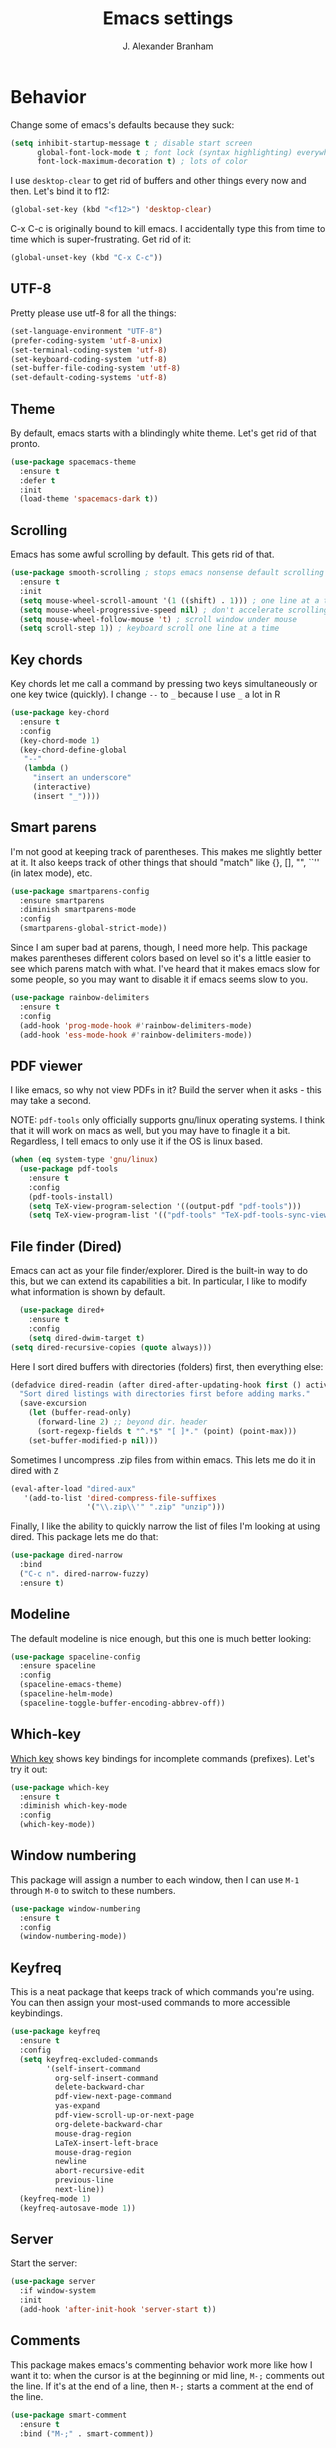 #+author: J. Alexander Branham
#+title: Emacs settings

* Behavior 
Change some of emacs's defaults because they suck:
#+BEGIN_SRC emacs-lisp
  (setq inhibit-startup-message t ; disable start screen
        global-font-lock-mode t ; font lock (syntax highlighting) everywhere
        font-lock-maximum-decoration t) ; lots of color

#+END_SRC

   I use ~desktop-clear~ to get rid of buffers and other things every
   now and then. Let's bind it to f12: 

 #+BEGIN_SRC emacs-lisp
   (global-set-key (kbd "<f12>") 'desktop-clear)
 #+END_SRC

 C-x C-c is originally bound to kill emacs. I accidentally type this
 from time to time which is super-frustrating. Get rid of it:

 #+BEGIN_SRC emacs-lisp
   (global-unset-key (kbd "C-x C-c"))
 #+END_SRC

** UTF-8
 Pretty please use utf-8 for all the things:

 #+BEGIN_SRC emacs-lisp
   (set-language-environment "UTF-8")
   (prefer-coding-system 'utf-8-unix)
   (set-terminal-coding-system 'utf-8)
   (set-keyboard-coding-system 'utf-8)
   (set-buffer-file-coding-system 'utf-8)
   (set-default-coding-systems 'utf-8)
 #+END_SRC
** Theme
   By default, emacs starts with a blindingly white theme. Let's get
   rid of that pronto. 
 #+BEGIN_SRC emacs-lisp
   (use-package spacemacs-theme
     :ensure t
     :defer t
     :init
     (load-theme 'spacemacs-dark t))
 #+END_SRC
** Scrolling
   Emacs has some awful scrolling by default. This gets rid of that. 

 #+BEGIN_SRC emacs-lisp
   (use-package smooth-scrolling ; stops emacs nonsense default scrolling
     :ensure t
     :init
     (setq mouse-wheel-scroll-amount '(1 ((shift) . 1))) ; one line at a time
     (setq mouse-wheel-progressive-speed nil) ; don't accelerate scrolling
     (setq mouse-wheel-follow-mouse 't) ; scroll window under mouse
     (setq scroll-step 1)) ; keyboard scroll one line at a time

 #+END_SRC
** Key chords
 Key chords let me call a command by pressing two keys simultaneously
 or one key twice (quickly). I change =--= to =_= because I use =_= a lot in R

 #+BEGIN_SRC emacs-lisp
   (use-package key-chord
     :ensure t
     :config
     (key-chord-mode 1)
     (key-chord-define-global
      "--"
      (lambda ()
        "insert an underscore"
        (interactive)
        (insert "_"))))
 #+END_SRC

** Smart parens
   I'm not good at keeping track of parentheses. This makes me slightly
   better at it. It also keeps track of other things that should
   "match" like {}, [], "", ``'' (in latex mode), etc. 

 #+BEGIN_SRC emacs-lisp
   (use-package smartparens-config
     :ensure smartparens
     :diminish smartparens-mode
     :config
     (smartparens-global-strict-mode))
 #+END_SRC

 Since I am super bad at parens, though, I need more help. This package
 makes parentheses different colors based on level so it's a little
 easier to see which parens match with what. I've heard that it makes
 emacs slow for some people, so you may want to disable it if emacs
 seems slow to you. 

 #+BEGIN_SRC emacs-lisp
   (use-package rainbow-delimiters
     :ensure t
     :config
     (add-hook 'prog-mode-hook #'rainbow-delimiters-mode)
     (add-hook 'ess-mode-hook #'rainbow-delimiters-mode))
 #+END_SRC
** PDF viewer
   I like emacs, so why not view PDFs in it? Build the server when it
   asks - this may take a second.

   NOTE: ~pdf-tools~ only officially supports gnu/linux operating
   systems. I think that it will work on macs as well, but you may have
   to finagle it a bit. Regardless, I tell emacs to only use it if the
   OS is linux based. 

 #+BEGIN_SRC emacs-lisp 
   (when (eq system-type 'gnu/linux)
     (use-package pdf-tools
       :ensure t
       :config
       (pdf-tools-install)
       (setq TeX-view-program-selection '((output-pdf "pdf-tools")))
       (setq TeX-view-program-list '(("pdf-tools" "TeX-pdf-tools-sync-view")))))
 #+END_SRC

** File finder (Dired)
   Emacs can act as your file finder/explorer. Dired is the built-in
   way to do this, but we can extend its capabilities a bit. In
   particular, I like to modify what information is shown by default. 

 #+BEGIN_SRC emacs-lisp
     (use-package dired+
       :ensure t
       :config
       (setq dired-dwim-target t)
   (setq dired-recursive-copies (quote always)))
 #+END_SRC

 Here I sort dired buffers with directories (folders) first, then
 everything else:

 #+BEGIN_SRC emacs-lisp
   (defadvice dired-readin (after dired-after-updating-hook first () activate)
     "Sort dired listings with directories first before adding marks."
     (save-excursion
       (let (buffer-read-only)
         (forward-line 2) ;; beyond dir. header
         (sort-regexp-fields t "^.*$" "[ ]*." (point) (point-max)))
       (set-buffer-modified-p nil)))
 #+END_SRC

 Sometimes I uncompress .zip files from within emacs. This lets me do
 it in dired with ~Z~

 #+BEGIN_SRC emacs-lisp
   (eval-after-load "dired-aux"
      '(add-to-list 'dired-compress-file-suffixes 
                    '("\\.zip\\'" ".zip" "unzip")))
 #+END_SRC

 Finally, I like the ability to quickly narrow the list of files I'm
 looking at using dired. This package lets me do that:

 #+BEGIN_SRC emacs-lisp
   (use-package dired-narrow
     :bind
     ("C-c n". dired-narrow-fuzzy)
     :ensure t)
 #+END_SRC

** Modeline
   The default modeline is nice enough, but this one is much better looking:

 #+BEGIN_SRC emacs-lisp
   (use-package spaceline-config
     :ensure spaceline
     :config
     (spaceline-emacs-theme)
     (spaceline-helm-mode)
     (spaceline-toggle-buffer-encoding-abbrev-off))
 #+END_SRC
** Which-key
   [[https://github.com/justbur/emacs-which-key][Which key]] shows key bindings for incomplete commands (prefixes).
   Let's try it out:

 #+BEGIN_SRC emacs-lisp
   (use-package which-key
     :ensure t
     :diminish which-key-mode
     :config
     (which-key-mode))
 #+END_SRC

** Window numbering
   This package will assign a number to each window, then I can use
   ~M-1~ through ~M-0~ to switch to these numbers. 

 #+BEGIN_SRC emacs-lisp
   (use-package window-numbering
     :ensure t
     :config
     (window-numbering-mode))
 #+END_SRC

** Keyfreq
This is a neat package that keeps track of which commands you're
using. You can then assign your most-used commands to more accessible
keybindings. 
#+BEGIN_SRC emacs-lisp
  (use-package keyfreq
    :ensure t
    :config
    (setq keyfreq-excluded-commands
          '(self-insert-command
            org-self-insert-command
            delete-backward-char
            pdf-view-next-page-command
            yas-expand
            pdf-view-scroll-up-or-next-page
            org-delete-backward-char
            mouse-drag-region
            LaTeX-insert-left-brace
            mouse-drag-region
            newline
            abort-recursive-edit
            previous-line
            next-line))
    (keyfreq-mode 1)
    (keyfreq-autosave-mode 1))
#+END_SRC

** Server
   Start the server:
 #+BEGIN_SRC emacs-lisp
   (use-package server
     :if window-system
     :init
     (add-hook 'after-init-hook 'server-start t))
 #+END_SRC

** Comments

 This package makes emacs's commenting behavior work more like how I
 want it to: when the cursor is at the beginning or mid line, ~M-;~
 comments out the line. If it's at the end of a line, then ~M-;~ starts
 a comment at the end of the line. 

   #+BEGIN_SRC emacs-lisp
     (use-package smart-comment
       :ensure t
       :bind ("M-;" . smart-comment))
   #+END_SRC

** Crux
   [[https://github.com/bbatsov/crux/blob/master/crux.el][Crux]] is a collection of useful extensions. Here I bind some of the
   more useful functions: 


   #+BEGIN_SRC emacs-lisp
     (use-package crux
       :ensure t
       :diminish abbrev-mode
       :bind
       ("C-a" . crux-move-beginning-of-line)
       ("C-x i" . crux-ispell-word-then-abbrev)
       ("C-c o" . crux-open-with)
       ("C-c C-r r" . crux-sudo-edit)
       :config
       (setq save-abbrevs 'silently)
       (setq-default abbrev-mode t))
   #+END_SRC

** Avy
   Avy lets me jump anywhere on the screen super quickly. Just =M-S=,
   then one letter to jump to wherever you want: 
 #+BEGIN_SRC emacs-lisp
   (use-package avy
     :ensure t
     :bind
     ("M-s" . avy-goto-word-1))
 #+END_SRC

** Help windows
 You can use =C-h f=, =C-h v= and others to read docs for functions,
 variables, etc. This makes emacs switch focus to these windows:

 #+BEGIN_SRC emacs-lisp
   (setq help-window-select t)
 #+END_SRC

** popwin
   [[https://github.com/m2ym/popwin-el][popwin]] describes itself as freeing me from the hell of annoying
   buffers. Let's see if that's true: 

 #+BEGIN_SRC emacs-lisp
   (use-package popwin
     :ensure t
     :config
     (popwin-mode 1))
 #+END_SRC

** Passwords
   I use [[https://www.passwordstore.org/][pass]] to manage all my passwords and login info. This lets me
   easily access it from within emacs:

 #+BEGIN_SRC emacs-lisp
   (when (executable-find "pass")
     (use-package pass
       :ensure t
       :config
       (setq password-store-password-length 20)))
 #+END_SRC

** Highlights
 This package provides a visual cue whenever we change a block of text
 by highlighting it for a bit:

 #+BEGIN_SRC emacs-lisp
   (use-package volatile-highlights
     :ensure t
     :diminish volatile-highlights-mode
     :config
     (volatile-highlights-mode t))
 #+END_SRC

** Try
 This package lets me try out other packages before installing them by
 installing them to tmp:


 #+BEGIN_SRC emacs-lisp
   (use-package try
     :ensure t)
 #+END_SRC

** Undo-tree
   Emacs undo system is incredibly powerful but a bit confusing. This
   package has a great visualization system that helps out, bound to
   =C-x u= by default. Originally, =C-z= minimizes emacs. That's stupid, so
   let's make it undo instead like a sane person. Note that redo is
   bound 

 #+BEGIN_SRC emacs-lisp
   (use-package undo-tree
     :ensure t
     :bind
     ("C-z" . undo-tree-undo)
     ("C-?" . undo-tree-redo)
     ("C-x u" . undo-tree-visualize)
     :config
     (global-undo-tree-mode))
 #+END_SRC

** Zooming
 Using this hydra, I can press =f3= and then =g= or =l= to zoom in/out

 #+BEGIN_SRC emacs-lisp
   (defhydra hydra-zoom (global-map "<f3>")
     "zoom"
     ("g" text-scale-increase "in")
     ("l" text-scale-decrease "out"))
 #+END_SRC

** Move buffers
   Sometimes the buffers are in the wrong places. This lets me move
   them around. 

#+BEGIN_SRC emacs-lisp
  (use-package buffer-move
    :ensure t
    :bind
    ("M-S-<up>" . buf-move-up)
    ("M-S-<down>" . buf-move-down)
    ("M-S-<left>" . buf-move-left)
    ("M-S-<right>" . buf-move-right)
    :config
    (setq buffer-move-behavior 'move))
#+END_SRC

Here's a quick [[https://github.com/abo-abo/hydra][hydra]] that I wrote to quickly move buffers from window
to window: 

#+BEGIN_SRC emacs-lisp
  (defhydra hydra-window (global-map "C-c mb")
      "window management"
      ("l" buf-move-left "left")
      ("r" buf-move-right "right")
      ("d" buf-move-down "down")
      ("u" buf-move-up "up"))
#+END_SRC

** Miscellaneous 
   Here are a bunch of things I want emacs to do (or not) but don't
   seem to fit in other sections. 
*** Replace selected text
 Emacs by default doesn't replace selected text if you start typing
 over it. Since that's the behavior of virtually all other programs,
 let's make emacs do that too:

 #+BEGIN_SRC emacs-lisp
   (delete-selection-mode)
 #+END_SRC

*** Backup files
    I want emacs to make these, but don't want to clutter up my project
    folders with tons of backup files. Solution: put them in the
    ~.emacs.d/~ directory.
 #+BEGIN_SRC emacs-lisp
   (setq backup-directory-alist
         `(("." . ,(expand-file-name
                    (concat user-emacs-directory "backups")))))
 #+END_SRC
*** Blinking cursor & highlight line
    A blinking cursor gets kinda annoying, so get rid of it:

 #+BEGIN_SRC emacs-lisp
   (blink-cursor-mode -1)
 #+END_SRC

 Also, I like the current line to be highlighted. Makes it easy to see
 where I am:

 #+BEGIN_SRC emacs-lisp
   (global-hl-line-mode t)
 #+END_SRC
*** Garbage collection
 The default value for garbage collection in emacs is quite low. Let's
 override that when we're using the minibuffer:

 #+BEGIN_SRC emacs-lisp
   (defun my-minibuffer-setup-hook ()
     (setq gc-cons-threshold most-positive-fixnum))

   (defun my-minibuffer-exit-hook ()
     (setq gc-cons-threshold 800000))

   (add-hook 'minibuffer-setup-hook #'my-minibuffer-setup-hook)
   (add-hook 'minibuffer-exit-hook #'my-minibuffer-exit-hook)

 #+END_SRC
*** Refresh buffers
    Emacs should refresh buffers automatically so if they've changed on
    disk the buffer will update. I want dired to do this, but don't ask
    me. 

 #+BEGIN_SRC emacs-lisp
   (setq global-auto-revert-non-file-buffers t)
   (setq auto-revert-verbose nil)
   (global-auto-revert-mode 1)
 #+END_SRC

*** Resize windows
    We can resize windows now! Though this doesn't work in org-mode for
    whatever reason.... 
**** TODO Why doesn't this work in org mode? 
 #+BEGIN_SRC emacs-lisp
   (global-set-key (kbd "S-C-<left>") 'shrink-window-horizontally)
   (global-set-key (kbd "S-C-<right>") 'enlarge-window-horizontally)
   (global-set-key (kbd "S-C-<down>") 'shrink-window)
   (global-set-key (kbd "S-C-<up>") 'enlarge-window)
 #+END_SRC
*** Move around quickly
 You can ~C-n~ and whatnot to go by line, but sometimes I want to move
 a bit more quickly than that. Using ~C-S-n~ will now let me: 

 #+BEGIN_SRC emacs-lisp
   (global-set-key (kbd "C-S-n")
                   (lambda ()
                     (interactive)
                     (ignore-errors (next-line 5))))

   (global-set-key (kbd "C-S-p")
                   (lambda ()
                     (interactive)
                     (ignore-errors (previous-line 5))))

   (global-set-key (kbd "C-S-f")
                   (lambda ()
                     (interactive)
                     (ignore-errors (forward-char 5))))

   (global-set-key (kbd "C-S-b")
                   (lambda ()
                     (interactive)
                     (ignore-errors (backward-char 5))))
 #+END_SRC

*** Start maximized
 #+BEGIN_SRC emacs-lisp
   (add-to-list 'default-frame-alist '(fullscreen . maximized)) 
 #+END_SRC

*** Better defaults 
    This is inspired by the [[https://github.com/technomancy/better-defaults][better defaults]] package, but I don't like
    everything in there. 

 Yes, please save my place when opening/closing files: 

 #+BEGIN_SRC emacs-lisp
   (use-package saveplace
     :config
     (setq-default save-place t))
 #+END_SRC

 I like having the menu-bar, but not if I'm in terminal. I don't really
 want the toolbar or the scroll bars, though. 
 #+BEGIN_SRC emacs-lisp
   (menu-bar-mode -1)
   (tool-bar-mode -1)
   (scroll-bar-mode -1)
 #+END_SRC

 Don't ever use tabs. Always use spaces. 
 #+BEGIN_SRC emacs-lisp
   (setq-default indent-tabs-mode nil)
 #+END_SRC

    Emacs "kills" and "yanks" instead of cutting and pasting. Using
    this, we can ~C-w~ and that will kill the active region (whatever
    you have selected). If you haven't selected anything, it'll kill
    the line it's on. 
 #+BEGIN_SRC emacs-lisp
   ;; http://emacs-fu.blogspot.co.uk/2009/11/copying-lines-without-selecting-them.html
   (defadvice kill-region (before slick-cut activate compile)
     "When called interactively with no active region, kill a single line instead."
     (interactive
      (if mark-active (list (region-beginning) (region-end))
        (list (line-beginning-position)
              (line-beginning-position 2)))))
 #+END_SRC

    This will set the frame name to the name of the file, so you can
    see what file you've got selected in the menu bar. 

 #+BEGIN_SRC emacs-lisp
   (setq frame-title-format
     '("Emacs - " (buffer-file-name "%f"
       (dired-directory dired-directory "%b"))))
 #+END_SRC

 We can also define ~C-M-<backspace>~ to kill back to the first
 non-whitespace character on a line: 

 #+BEGIN_SRC emacs-lisp
   (defun sanityinc/kill-back-to-indentation ()
     "Kill from point back to the first non-whitespace character on the line."
     (interactive)
     (let ((prev-pos (point)))
       (back-to-indentation)
       (kill-region (point) prev-pos)))

   (bind-key "C-M-<backspace>" 'sanityinc/kill-back-to-indentation)
 #+END_SRC

 Because I'm lazy, I want to just type y or n instead of spelling out
 yes/no. 

 #+BEGIN_SRC emacs-lisp
   (fset 'yes-or-no-p 'y-or-n-p)
 #+END_SRC

 We can use shift-mouse for selecting from point:

 #+BEGIN_SRC emacs-lisp
   (define-key global-map (kbd "<S-down-mouse-1>") 'mouse-save-then-kill)

 #+END_SRC

 Better search defaults:

 #+BEGIN_SRC emacs-lisp
   (global-set-key (kbd "C-s") 'isearch-forward-regexp)
   (global-set-key (kbd "C-r") 'isearch-backward-regexp)
   (global-set-key (kbd "C-M-s") 'isearch-forward)
   (global-set-key (kbd "C-M-r") 'isearch-backward)
 #+END_SRC

 A few final modifications: 

 #+BEGIN_SRC emacs-lisp
   (setq   save-interprogram-paste-before-kill t
           apropos-do-all t
           mouse-yank-at-point t
           require-final-newline t
           visible-bell t
           load-prefer-newer t
           ediff-window-setup-function 'ediff-setup-windows-plain
           save-place-file (concat user-emacs-directory "places"))
 #+END_SRC

* Auto completion
** Company mode
   Company mode provides autocompletion of text and code. 

 #+BEGIN_SRC emacs-lisp
   (use-package company 
     :ensure t
     :diminish company-mode
     :config
     (use-package company-statistics
       :ensure t
       :config
       (company-statistics-mode))
     (use-package company-auctex
       :ensure t
       :config
       (company-auctex-init))
     (use-package company-math
       :ensure t
       :config
       (add-to-list 'company-backends 'company-math-symbols-latex))
     (use-package company-quickhelp
       :ensure t
       :config
       (company-quickhelp-mode 1))
     (define-key company-active-map (kbd "<tab>")
       (lambda () (interactive) (company-complete-common-or-cycle 1)))
     (global-company-mode t)
     (use-package company-web-html
       :ensure company-web)
     (use-package company-shell
       :ensure t
       :config
       (add-to-list 'company-backends 'company-shell)))
 #+END_SRC
** Yasnippet 
   Yasnippet allows you to type an abbreviation and then expand it into
   a template. We can look at yasnippet's documentation [[https://github.com/capitaomorte/yasnippet][on github]]. 

   Yasnippet by default checks for snippets in two places: a path
   relative to yasnippet.el (these are the default snippets that come
   with the package). If I want to make my own, I can put then in
   ~.emacs.d/snippets~ and it should find them there as well. 
  
   You can use the tab key to expand a snippet once you've typed in the
   "key". It's pretty smart in that if tab fails for yasnippet, it then
   checks for whatever tab was originally bound to. 

 #+BEGIN_SRC emacs-lisp
   (use-package yasnippet
     :ensure t
     :diminish yas-minor-mode
     :config
     (add-hook 'term-mode-hook (lambda() (yas-minor-mode -1)))
     (yas-global-mode))

 #+END_SRC

* Functions
** Jekyll functions
 I use ~jekyll-publish-draft~ to move a post from _drafts/ to _posts/
 which publishes it to my blog. Inspiration from [[http://pasoev.github.io/programming/2015/10/31/jekyll-posts-emacs-capture/][here]]

 #+BEGIN_SRC emacs-lisp
   (defun today-is ()
     "Return current year-month-day."
     (format-time-string "%Y-%m-%d"))

   (defun jekyll-drafts ()
     (let ((default-directory
             (concat (projectile-project-root) "_drafts")))
     (file-expand-wildcards "*.md")))

   (defun jekyll-publish-draft (post)
     "Mark one of the posts from the Jekyll drafts directory as published.
      This actually means moving the post from the _drafts to the _posts 
      directory."
     (interactive
      (list (completing-read "Post to publish: "
                             (jekyll-drafts) nil t "")))
     (copy-file (concat (projectile-project-root) "_drafts/" post)
                (concat (projectile-project-root) "_posts/" (today-is) "-" post))
     (delete-file (concat (projectile-project-root) "_drafts/" post)))

 #+END_SRC

** Swap horizontal and vertical windows
 Sometimes I want horizontal windows to be vertical or vice versa. This
 lets me make that happen:

 #+BEGIN_SRC emacs-lisp
   (defun toggle-window-split ()
     (interactive)
     (if (= (count-windows) 2)
         (let* ((this-win-buffer (window-buffer))
                (next-win-buffer (window-buffer (next-window)))
                (this-win-edges (window-edges (selected-window)))
                (next-win-edges (window-edges (next-window)))
                (this-win-2nd (not (and (<= (car this-win-edges)
                                            (car next-win-edges))
                                        (<= (cadr this-win-edges)
                                            (cadr next-win-edges)))))
                (splitter
                 (if (= (car this-win-edges)
                        (car (window-edges (next-window))))
                     'split-window-horizontally
                   'split-window-vertically)))
           (delete-other-windows)
           (let ((first-win (selected-window)))
             (funcall splitter)
             (if this-win-2nd (other-window 1))
             (set-window-buffer (selected-window) this-win-buffer)
             (set-window-buffer (next-window) next-win-buffer)
             (select-window first-win)
             (if this-win-2nd (other-window 1))))))
 #+END_SRC
** Splitting windows
   These functions make splitting windows behave more like I want it
   to. This way, calling ~C-x 2~ or ~C-x 3~ both splits the window
   /and/ shows the last buffer. 

 #+BEGIN_SRC emacs-lisp
   (defun my/vsplit-last-buffer (prefix)
     "Split the window vertically and display the previous buffer."
     (interactive "p")
     (split-window-vertically)
     (other-window 1 nil)
     (if (= prefix 1)
       (switch-to-next-buffer)))
   (defun my/hsplit-last-buffer (prefix)
     "Split the window horizontally and display the previous buffer."
     (interactive "p")
     (split-window-horizontally)
     (other-window 1 nil)
     (if (= prefix 1) (switch-to-next-buffer)))
   (bind-key "C-x 2" 'my/vsplit-last-buffer)
   (bind-key "C-x 3" 'my/hsplit-last-buffer)
 #+END_SRC
** Google
 Google the marked region or ask:


 #+BEGIN_SRC emacs-lisp
   (defun google ()
     "Google the selected region if any, display a query prompt otherwise."
     (interactive)
     (browse-url
      (concat
       "http://www.google.com/search?ie=utf-8&oe=utf-8&q="
       (url-hexify-string (if mark-active
            (buffer-substring (region-beginning) (region-end))
            (read-string "Search Google: "))))))
 #+END_SRC

** UT's VPN
 I can connect to the VPN at UT-Austin with this function:

 #+BEGIN_SRC emacs-lisp
   (defun utexas/vpn ()
     (interactive)
     (with-temp-buffer
       (cd "/sudo::/")
       (async-shell-command "openconnect vpn.utexas.edu")))
 #+END_SRC

 Now let's bind it to f3:


 #+BEGIN_SRC emacs-lisp
   (global-set-key (kbd "<f3>") 'utexas/vpn)
 #+END_SRC

** Calc
 From [[https://www.reddit.com/r/emacs/comments/445w6s/whats_some_small_thing_in_your_dotemacs_that_you/][this reddit thread]]

 #+BEGIN_SRC emacs-lisp
   (defun calc-eval-region (arg)
     "Evaluate an expression in calc and communicate the result.

   If the region is active evaluate that, otherwise search backwards
   to the first whitespace character to find the beginning of the
   expression. By default, replace the expression with its value. If
   called with the universal prefix argument, keep the expression
   and insert the result into the buffer after it. If called with a
   negative prefix argument, just echo the result in the
   minibuffer."
     (interactive "p")
     (let (start end)
   (if (use-region-p)
       (setq start (region-beginning) end (region-end))
     (progn
       (setq end (point))
       (setq start (search-backward-regexp "\\s-\\|\n" 0 1))
       (setq start (1+ (if start start 0)))
       (goto-char end)))
   (let ((value (calc-eval (buffer-substring-no-properties start end))))
     (pcase arg
       (1 (delete-region start end))
       (4 (insert " = ")))
     (pcase arg
       ((or 1 4) (insert value))
       (-1 (message value))))))
 #+END_SRC

** Insert file name

 This function ([[http://pragmaticemacs.com/emacs/insert-file-name/][credit]]) lets me insert a file name easily. Defaults to
 relative patph, use the universal argument to get the absolute path.

 #+BEGIN_SRC emacs-lisp
   (defun my/insert-file-name (filename &optional args)
     "Insert name of file FILENAME into buffer after point.

     Prefixed with \\[universal-argument], expand the file name to
     its fully canocalized path.  See `expand-file-name'.

     Prefixed with \\[negative-argument], use relative path to file
     name from current directory, `default-directory'.  See
     `file-relative-name'.

     The default with no prefix is to insert the file name exactly as
     it appears in the minibuffer prompt."
     ;; Based on insert-file in Emacs -- ashawley 20080926
     (interactive "*fInsert file name: \nP")
     (cond ((eq '- args)
            (insert (expand-file-name filename)))
           ((not (null args))
            (insert (filename)))
           (t
            (insert (file-relative-name filename)))))
 #+END_SRC

* Helm
  Helm is a incremental completion and selection narrowing framework for
  emacs. It's super powerful and super customizable, much like the rest
  of emacs. Let's load it up! I also set up my keybindings here. 

 #+BEGIN_SRC emacs-lisp
   (use-package helm-config
     :ensure helm
     :diminish helm-mode
     :bind
     ("C-c h" . helm-command-prefix)
     ("M-x" . helm-M-x)
     ("M-y" . helm-show-kill-ring)
     ("C-x b" . helm-mini)
     ("C-x C-f" . helm-find-files)
     ("C-x f" . helm-find-files)
     ("C-M-z" . helm-resume)
     :config
     (define-key global-map [remap list-buffers] 'helm-buffers-list)
     (define-key global-map [remap dabbrev-expand] 'helm-dabbrev)
     (progn
       (helm-mode 1)
       (helm-adaptive-mode 1)
       (helm-push-mark-mode 1))
     (define-key helm-map (kbd "<tab>") 'helm-execute-persistent-action) ; rebind tab to do persistent action
     (define-key helm-map (kbd "C-i") 'helm-execute-persistent-action) ; make TAB works in terminal
     (define-key helm-map (kbd "C-z")  'helm-select-action) ; list actions using C-z
     (when (executable-find "curl")
      (setq helm-google-suggest-use-curl-p t))
     (setq helm-split-window-in-side-p           t 
           helm-move-to-line-cycle-in-source     t 
           helm-ff-search-library-in-sexp        t 
           helm-scroll-amount                    8 
           helm-ff-file-name-history-use-recentf t
           helm-M-x-fuzzy-match                  t 
           helm-autoresize-mode                  t
           helm-buffers-fuzzy-matching           t
           helm-recentf-fuzzy-match              t))
 #+END_SRC
** Projectile 
   Projectile makes using projects easier in emacs. It also plays well
   with helm, so let's set that up. 

 #+BEGIN_SRC emacs-lisp
   (use-package projectile
     :ensure t
     :diminish projectile-mode
     :config
     (def-projectile-commander-method ?F
       "Git fetch."
       (magit-status)
       (call-interactively #'magit-fetch-current))
     (use-package helm-projectile
       :ensure t
       :config
       (setq projectile-completion-system 'helm)
       (projectile-global-mode)
       (helm-projectile-on)))
 #+END_SRC
** Helm and references
 #+BEGIN_SRC emacs-lisp
     (use-package helm-bibtex
       :ensure t
       :config
       (setq helm-bibtex-bibliography "~/Dropbox/bibliography/references.bib"
             helm-bibtex-library-path "~/Dropbox/bibliography/bibtex-pdfs"
             helm-bibtex-notes-path "~/Dropbox/bibliography/notes.org"
             helm-bibtex-full-frame nil)
       (setq helm-bibtex-cite-commands '("autocite" "textcite" "citep" "citet" "citeauthor" "citeyear" "Citep" "Citet")))
 #+END_SRC
** Helm and email
 #+BEGIN_SRC emacs-lisp
   (when (executable-find "mu")
     (use-package helm-mu
       :bind
       ("C-c m m" . helm-mu)
       ("C-c m c" . helm-mu-contacts)
       :ensure t))
 #+END_SRC
** Helm and spellcheck
   Helm can mange the spell checking that we do. I like it bound to
   ~M-/~. 
 #+BEGIN_SRC emacs-lisp
   (use-package helm-flyspell
     :ensure t
     :config
     (define-key flyspell-mode-map (kbd "M-/") 'helm-flyspell-correct))
 #+END_SRC
** Helm and autocompletion
   Helm can play well with company, which we use for autocompletion.

 #+BEGIN_SRC emacs-lisp
   (use-package helm-company
     :ensure t
     :config
     (eval-after-load 'company
     '(progn
        (define-key company-mode-map (kbd "C-;") 'helm-company)
        (define-key company-active-map (kbd "C-;") 'helm-company))))
 #+END_SRC
** Helm and syntax checking
   We use flycheck for syntax checking. Helm can be integrated into
   this. 

 #+BEGIN_SRC emacs-lisp
 (use-package helm-flycheck
   :ensure t
   :config
   (eval-after-load 'flycheck
    '(define-key flycheck-mode-map (kbd "C-c ! h") 'helm-flycheck)))

 #+END_SRC

* Org
  Org mode is a great thing. I use it for writing academic papers,
  managing my schedule, managing my references and notes, writing
  presentations, writing lecture slides, and pretty much anything
  else. This file is written in org-mode.

  Define =C-c l= to =org-store-link=: 

 #+BEGIN_SRC emacs-lisp
   (define-key global-map "\C-cl" 'org-store-link)
 #+END_SRC

** Exporting
 HTML and latex shown by default, let's add markdown:

 #+BEGIN_SRC emacs-lisp
   (use-package ox-md)
 #+END_SRC

 I use xelatexmk so that org uses xelatex by default. I really like the
 [[https://github.com/matze/mtheme][metropolis beamer theme.]]

 #+BEGIN_SRC emacs-lisp
   (setq org-latex-pdf-process (list "latexmk -f -shell-escape -xelatex %f"))
 #+END_SRC

 This makes org export smart quotes so that it uses ~``word``~ style
 quotes for latex export: 

 #+BEGIN_SRC emacs-lisp
   (setq org-export-with-smart-quotes t)
 #+END_SRC

** Code blocks (org-babel)
   Org-babel is included in org. We just need to tell it which
   languages to load. And don't ask us if we're sure we want to run
   code blocks when we ~C-c C-c~. Finally, open the code block in the
   current window when we use ~C-'~ 

 #+BEGIN_SRC emacs-lisp
   (org-babel-do-load-languages
    'org-babel-load-languages
    '((emacs-lisp . t)
      (latex . t)
      (python . t)
      (R . t)))
   (setq org-confirm-babel-evaluate nil)
   (setq org-src-window-setup 'current-window)
 #+END_SRC

*** Code block font locking
    This will make the contents of code blocks use the same font
    locking (syntax highlighting) as the major mode. It'll also make
    the tab key act like you want it to inside code blocks. 

 #+BEGIN_SRC emacs-lisp
     (setq org-src-fontify-natively     t
           org-src-tab-acts-natively    t)
 #+END_SRC

*** Adding SRC blocks
 Here I define a function ([[https://github.com/vdemeester/emacs-config/blob/master/.emacs.d/emacs.org][thanks!]]) that lets me easily add and edit
 source blocks in org mode:

 #+BEGIN_SRC emacs-lisp
   (defun my/org-insert-src-block (src-code-type)
     "Insert a `SRC-CODE-TYPE' type source code block in org-mode."
     (interactive
      (let ((src-code-types
             '("emacs-lisp" "python" "sh"  "css" "calc" "R" "sass" "latex" "lisp" "matlab" "org")))
        (list (ido-completing-read "Source code type: " src-code-types))))
     (progn
       (newline-and-indent)
       (insert (format "#+BEGIN_SRC %s\n" src-code-type))
       (newline-and-indent)
       (insert "#+END_SRC\n")
       (previous-line 2)
       (org-edit-src-code)))

   (define-key org-mode-map (kbd "C-c s a") 'my/org-insert-src-block)
 #+END_SRC

** References 
   I use org-ref to manage my references. 

 #+BEGIN_SRC emacs-lisp
   (use-package org-ref
     :ensure t
     :init
     (setq org-ref-bibliography-notes helm-bibtex-notes-path
           org-ref-default-bibliography '(helm-bibtex-bibliography)
           org-ref-pdf-directory (concat helm-bibtex-library-path "/")
           org-ref-default-citation-link "autocite")
     :config
     (use-package doi-utils)
     (use-package org-ref-isbn)
     (use-package org-ref-latex)

     ;; override helm-bibtex's note method with org-ref's
     (defun my/org-ref-notes-function (candidates)
       (let ((key (helm-marked-candidates)))
         (funcall org-ref-notes-function (car key))))

     (helm-delete-action-from-source "Edit notes" helm-source-bibtex)
     (helm-add-action-to-source "Edit notes" 'my/org-ref-notes-function helm-source-bibtex 7))
 #+END_SRC

** Latex
 Cdlatex lets me write latex in org-mode. It's particularly useful for
 math. [[https://www.gnu.org/software/emacs/manual/html_node/org/CDLaTeX-mode.html][doc]]

 #+BEGIN_SRC emacs-lisp
   (use-package cdlatex
     :ensure t
     :diminish org-cdlatex-mode
     :config
     (progn
       (add-hook 'org-mode-hook 'org-cdlatex-mode)))
 #+END_SRC

** Agenda 
 Here's where I set which files are added to org-agenda, which controls
 org's global todo list, scheduling, and agenda features. I use Dropbox
 to keep these files in sync across computers. 

 #+BEGIN_SRC emacs-lisp
   (setq org-directory "~/Dropbox/org/")
   (setq org-agenda-files (list (concat org-directory "todo.org")
                                "~/Dropbox/bibliography/notes.org"))
 #+END_SRC

 I also don't want finished TODO items to appear in my agenda:
 #+BEGIN_SRC emacs-lisp
   (setq org-agenda-skip-deadline-if-done t)
   (setq org-agenda-skip-scheduled-if-done t)
 #+END_SRC


 Finally, set up some nice global keybindings for accessing the agenda:

 #+BEGIN_SRC emacs-lisp
   (define-key global-map "\C-ca" 'org-agenda)
   (global-set-key (kbd "C-'") 'org-cycle-agenda-files)
 #+END_SRC

 Finally, set up org-agenda to open in the current window:


 #+BEGIN_SRC emacs-lisp
   (setq org-agenda-window-setup 'current-window)
 #+END_SRC

** Capture
   

 #+BEGIN_SRC emacs-lisp
   (setq org-default-notes-file (concat org-directory "todo.org"))
   (define-key global-map "\C-cc" 'org-capture)
 #+END_SRC

** Refile
 Org-refile lets me quickly move around headings in org files. It plays
 nicely with org-capture, which I use to turn emails into TODOs easily
 (among other things, of course)

 #+BEGIN_SRC emacs-lisp
   (setq org-outline-path-complete-in-steps nil)
   (setq org-refile-use-outline-path t)
   (setq org-refile-targets '((org-agenda-files . (:maxlevel . 6))))
 #+END_SRC

** Misc
 Here are a few miscellaneous things that make org mode better. 
 #+BEGIN_SRC emacs-lisp
   (setq org-pretty-entities          t ; UTF8 all the things!  
         org-support-shift-select     t
         org-enforce-todo-checkbox-dependencies t
         org-hide-emphasis-markers t)
   (setq org-log-done t)
   (use-package htmlize
     :ensure t)
 #+END_SRC

 For whatever reason, I have to explicitely tell org how to open pdf
 links. I use pdf-tools, which is loaded in [[file:load-behavior.org][load-behavior]]. If pdf-tools
 isn't installed, it will use doc-view (the default in emacs) instead. 

 #+BEGIN_SRC emacs-lisp
   (setq org-file-apps
         '((auto-mode . emacs)
           ("\\.mm\\'" . default)
           ("\\.x?html?\\'" . default)
           ("\\.pdf\\'" . emacs)))

 #+END_SRC

 Follow links when I hit =RET= on them:


 #+BEGIN_SRC emacs-lisp
   (setq org-return-follows-link t)
 #+END_SRC


 #+BEGIN_SRC emacs-lisp
   (setq org-image-actual-width '(300))
 #+END_SRC

* Shells
  I use =shell-mode= for things I need to do in the terminal/shell. It's
  not as fully-featured as bash or zsh, but it's good enough for most
  things. There's always =term-mode= for when I actually need bash. 
** Fix for dumb terminal
   Shell-mode uses a "dumb" terminal. Sometimes that's annoying, but
   this fixes the worst of that: 

#+BEGIN_SRC emacs-lisp
  (setenv "PAGER" "cat")
#+END_SRC

** create new shell
It's a bit hard to get a second shell, so we can use this function to
create a second shell by renaming it:
#+BEGIN_SRC emacs-lisp
  (defun create-shell ()
      "creates a shell with a given name"
      (interactive);; "Prompt\n shell name:")
      (let ((shell-name (read-string "shell name: " nil)))
      (shell (concat "*" shell-name "*"))))
  (global-set-key (kbd "C-c M-E") 'create-shell)
#+END_SRC

** Make urls clickable

   #+BEGIN_SRC emacs-lisp
     (add-hook 'shell-mode-hook 'goto-address-mode)
   #+END_SRC

** Shell-pop
 Use ~C-c M-e to pop up a little shell
 #+BEGIN_SRC emacs-lisp
   (use-package shell-pop
     :ensure t
     :bind
     ("C-c M-e" . shell-pop))
 #+END_SRC

** Bash completion 
 We can get bash completion in shell-mode! Among other things, I get
 tab-completion for aliases I've set up in my .bashrc file. 

 #+BEGIN_SRC emacs-lisp
   (use-package bash-completion
     :ensure t
     :config
     (bash-completion-setup))
 #+END_SRC



* R (with ESS)
  ESS (Emacs Speaks Statistics) is a
  [[http://ess.r-project.org/][great project]] and makes emacs speak with R.

#+BEGIN_SRC emacs-lisp
  (use-package ess-site 
    :ensure ess
    :diminish eldoc-mode
    :config
    (add-hook 'ess-mode-hook
              (lambda ()
                (ess-set-style 'RStudio)))
    (setq ess-offset-arguments 'prev-line)
    (setq ess-ask-for-ess-directory nil)
    (defun my/add-pipe ()
      (interactive)
      (just-one-space 1)
      (insert "%>%")
      (ess-newline-and-indent))
    (define-key ess-mode-map (kbd "M-p") 'my/add-pipe))

#+END_SRC

* Python
The package is called python, the mode is python-mode: 
#+BEGIN_SRC emacs-lisp
  (use-package python
    :mode ("\\.py\\'". python-mode)
    :interpreter "python")
#+END_SRC

Elpy is a ton of customizations for python. Note that I had to add it
to ~package-archives~ in [[file:init.el]]. Load it up:

#+BEGIN_SRC emacs-lisp
  (use-package elpy
    :ensure t
    :init
    (progn
      (elpy-enable))
    :config
    (when (require 'flycheck nil t)
    (setq elpy-modules (delq 'elpy-module-flymake elpy-modules))
    (add-hook 'elpy-mode-hook 'flycheck-mode)))
#+END_SRC


* Stan
  Stan is a Bayesian modeling language. Emacs has a mode for it (of
  course!) 

#+BEGIN_SRC emacs-lisp
  (use-package stan-mode
    :ensure t
    :mode ("\\.stan\\'". stan-mode))
#+END_SRC

* Ruby
I really rarely use Ruby, so I guess I'll leave this here for now...

#+BEGIN_SRC emacs-lisp
  (use-package ruby-mode
    :defer t
    :mode ("\\.rb\\'". ruby-mode)
    :config
    (use-package robe
      :diminish robe-mode
      :ensure t
      :config
      (add-to-list 'company-backends 'company-robe)
      (add-hook 'ruby-mode-hook 'robe-mode)))
#+END_SRC
* Code and syntax checking
  Emacs can tell you magically if your code is wrong (or just
  ugly). Flycheck is a minor mode for this. Let's enable it globally. 

  Flycheck can check your R code too, but you'll need to install the
  ~lintr~ package. 

#+BEGIN_SRC emacs-lisp
  (use-package flycheck ; checks for style and syntax
    :ensure t
    :diminish flycheck-mode
    :config
    (setq-default flycheck-disabled-checkers '(emacs-lisp-checkdoc))
    (add-hook 'after-init-hook #'global-flycheck-mode))

#+END_SRC

Electric operator will turn ~a=10*5+2~ into ~a = 10 * 5 + 2~, so let's
enable it for R:

#+BEGIN_SRC emacs-lisp
  (use-package electric-operator
    :ensure t
    :config
    (setq electric-operator-R-named-argument-style 'spaced)
    (add-hook 'ess-mode-hook #'electric-operator-mode)
    (add-hook 'python-mode-hook #'electric-operator-mode))
#+END_SRC
* Whitespace
  Whitespace is evil. Let's get rid of as much as possible. But we
  don't want to do this with files that already had whitespace (from
  someone else's project, for example).  This mode will call
  ~whitespace-cleanup~ before buffers are saved (but smartly)!

#+BEGIN_SRC emacs-lisp
  (use-package whitespace-cleanup-mode 
    :ensure t
    :diminish whitespace-cleanup-mode
    :config
    (add-hook 'haskell-mode-hook 'whitespace-cleanup-mode)
    (add-hook 'emacs-lisp-mode-hook 'whitespace-cleanup-mode)
    (add-hook 'lisp-mode-hook 'whitespace-cleanup-mode)
    (add-hook 'scheme-mode-hook 'whitespace-cleanup-mode)
    (add-hook 'ess-mode-hook 'whitespace-cleanup-mode)
    (add-hook 'erlang-mode-hook 'whitespace-cleanup-mode)
    (add-hook 'clojure-mode-hook 'whitespace-cleanup-mode)
    (add-hook 'ruby-mode-hook 'whitespace-cleanup-mode)
    (add-hook 'stan-mode-hook 'whitespace-cleanup-mode))
#+END_SRC

* Text Misc
I end sentences with a single space. 

#+BEGIN_SRC emacs-lisp
(setq sentence-end-double-space nil)
#+END_SRC

I like autofill mode so that lines break at about 80 characters. Let's
turn it on automaticallly in text mode:

#+BEGIN_SRC emacs-lisp
  (add-hook 'text-mode-hook 'turn-on-auto-fill)
#+END_SRC

=fill-paragraph= is nice, but emacs weirdly lacks a convenient way to
unfill paragraphs once they're filled. This command ([[http://endlessparentheses.com/fill-and-unfill-paragraphs-with-a-single-key.html][credit]]) fixes
that. 

#+BEGIN_SRC emacs-lisp
  (defun endless/fill-or-unfill ()
    "Like `fill-paragraph', but unfill if used twice."
    (interactive)
    (let ((fill-column
           (if (eq last-command 'endless/fill-or-unfill)
               (progn (setq this-command nil)
                      (point-max))
             fill-column)))
      (call-interactively #'fill-paragraph)))

  (global-set-key [remap fill-paragraph]
                  #'endless/fill-or-unfill)
#+END_SRC

* Markdown
  Markdown mode for Markdown editing! 

#+BEGIN_SRC emacs-lisp
  (use-package markdown-mode 
    :ensure t
    :commands (markdown-mode gfm-mode)
    :mode (("README\\.md\\'" . gfm-mode)
           ("\\.md\\'" . markdown-mode)
           ("\\.markdown\\'" . markdown-mode))
    :config
    (setq markdown-enable-math t))
#+END_SRC

* LaTeX
  AuCTeX is better than the built in latex mode; let's use it. It's
  good out of the box, but I like to use latexmk so that I don't have
  to remember to rerun the file X times to get references right. 

#+BEGIN_SRC emacs-lisp
  (use-package auctex
    :ensure t
    :mode ("\\.tex\\'" . latex-mode)
    :commands (latex-mode LaTeX-mode plain-tex-mode)
    :init
    (progn
      (add-hook 'LaTeX-mode-hook 'visual-line-mode)
      (add-hook 'LaTeX-mode-hook 'LaTeX-math-mode)
      (setq TeX-auto-save t
            TeX-parse-self t
            reftex-plug-into-AUCTeX t
            TeX-PDF-mode t)
      (setq-default TeX-master nil))
    (add-hook 'LaTeX-mode-hook 'TeX-PDF-mode)
    (setq TeX-source-correlate-method 'synctex)
    (setq TeX-source-correlate-mode t)
    (eval-after-load "tex"
      '(add-to-list 'TeX-command-list '("latexmk" "latexmk -synctex=1 -shell-escape -pdf %s" TeX-run-TeX nil t :help "Process file with latexmk"))
      )
    (eval-after-load "tex"
      '(add-to-list 'TeX-command-list '("xelatexmk" "latexmk -synctex=1 -shell-escape -xelatex %s" TeX-run-TeX nil t :help "Process file with xelatexmk"))
      )
    (add-hook 'TeX-mode-hook '(lambda () (setq TeX-command-default "latexmk"))))
#+END_SRC

Finally, sometimes we want wordcounts. If I just want a quick snippet,
I can run the following command. If I want more information, I can
drop into a shell with ~C-c M-e~ (~shell-pop~) and run ~texcount
my-file.tex~:

#+BEGIN_SRC emacs-lisp
  (defun latex-word-count ()
      (interactive)
      (let* ((this-file (buffer-file-name))
             (word-count
              (with-output-to-string
                (with-current-buffer standard-output
                  (call-process "texcount" nil t nil "-brief" this-file)))))
        (string-match "\n$" word-count)
        (message (replace-match "" nil nil word-count))))
#+END_SRC

* Polymode (for knitr)
  Polymode is a (relatively new) way of working with multiple major
  modes. This is especially helpful if we want to use latex or
  markdown together with R code. 

#+BEGIN_SRC emacs-lisp
  (use-package polymode 
    :ensure t
    :mode
    ("\\.Snw" . poly-noweb+r-mode)
    ("\\.Rnw" . poly-noweb+r-mode)
    ("\\.Rmd" . poly-markdown+r-mode))
#+END_SRC

* References 
  RefTeX takes care of referencing things. You can use it with ~C-[~
  most places. I also use it in org mode, but we need to bind it to a
  different key since that's taken. Finally, I like to use natbib,
  biblatex, and pandoc-flavored markdown for references, so I set up
  reftex to understand that.

  You will need to change ~reftex-default-bibliography~ to wherever
  you keep your main .bib file. 

  There are other reference setup options in [[Helm]] and [[Org]]

#+BEGIN_SRC emacs-lisp
  (use-package reftex
    :commands turn-on-reftex
    :init
    (setq reftex-cite-format 
          '((?\C-m . "\\cite[]{%l}")
            (?t . "\\citet{%l}")
            (?p . "\\citep[]{%l}")
            (?a . "\\autocite{%l}")
            (?A . "\\textcite{%l}")
            (?P . "[@%l]")
            (?T . "@%l [p. ]")
            (?x . "[]{%l}")
            (?X . "{%l}")))
    (setq bibtex-autokey-titleword-length 0
          bibtex-autokey-titleword-separator ""
          bibtex-autokey-titlewords 0
          bibtex-autokey-year-length 4
          bibtex-autokey-year-title-separator "")
    (setq reftex-default-bibliography '("~/Dropbox/bibliography/references.bib"))
    (setq reftex-bibliography-commands '("bibliography" "nobibliography" "addbibresource"))
    (setq reftex-extra-bindings t)
    :config
    (add-hook 'LaTeX-mode-hook 'turn-on-reftex))
#+END_SRC

This package lets me search google scholar and automatically add
entries to my bib file: 

#+BEGIN_SRC emacs-lisp
  (use-package gscholar-bibtex
    :ensure t)
#+END_SRC

* Spell Check
  Flyspell checks for spelling on the fly. I use aspell instead of
  ispell because it's better. :-) You may need to install it
  separately, though I didn't need to. If you want to use non-english
  words, you can tell it so with ~ispell-local-dictionary~ variable. 

#+BEGIN_SRC emacs-lisp
  (use-package flyspell
    :ensure t
    :diminish flyspell-mode
    :init
    (setq flyspell-sort-corrections nil)
    (autoload 'flyspell-mode "flyspell" "On-the-fly spelling checker." t)
    :config
    (setq ispell-program-name "aspell")
    (setq ispell-list-command "--list")
    (add-hook 'text-mode-hook 'turn-on-flyspell)
    (add-hook 'LaTeX-mode-hook 'turn-on-flyspell)
    (add-hook 'markdown-mode-hook 'turn-on-flyspell)
    (add-hook 'org-mode-hook 'turn-on-flyspell)
    (add-hook 'prog-mode-hook 'flyspell-prog-mode))
#+END_SRC
* Version control
#+BEGIN_SRC emacs-lisp
  (setq vc-make-backup-files t)
#+END_SRC
** Git & Magit
 Magit is better than the command line for git. I don't modify much. I
 just bind it to both  and =C-x g=. I also set it up that it
 will run alone in the frame, then restore your previous window
 configuration when you exit. 

 #+BEGIN_SRC emacs-lisp
   (use-package magit ; for git
     :ensure t
     :bind
     ("C-x g" . magit-status)
     :config
     (setq magit-push-always-verify nil)
     ;; This code makes magit-status run alone in the frame,
     ;; and then restores the old window configuration when you quit out of magit.
     (defadvice magit-status (around magit-fullscreen activate)
       (window-configuration-to-register :magit-fullscreen)
       ad-do-it
       (delete-other-windows))
     (defun magit-quit-session ()
         "Restores the previous window configuration and kills the magit buffer"
       (interactive)
       (kill-buffer)
       (jump-to-register :magit-fullscreen))
       (define-key magit-status-mode-map (kbd "q") 'magit-quit-session))
 #+END_SRC

 Need to let emacs know that =.gitconfig= is a unix config file:

 #+BEGIN_SRC emacs-lisp
   (add-to-list 'auto-mode-alist '("\\.gitconfig" . conf-mode))
 #+END_SRC



* Webpage editing
** HTML and friends
   Web-mode takes care of a lot of html annoyances: 

 #+BEGIN_SRC emacs-lisp
   (use-package web-mode
     :ensure t
     :mode 
     ("\\.html?\\'" . web-mode)
     ("\\.scss?\\'" . web-mode)
     ("\\.erb\\'" . web-mode)
     ("\\.djhtml\\'" . web-mode)
     :config
     (setq web-mode-engines-alist
           '(("django" . "\\.djhtml'"))))
 #+END_SRC

** CSS, SCSS
And CSS/SCSS is handled nicely by this package: 

 #+BEGIN_SRC emacs-lisp
   (use-package scss-mode
     :ensure t
     :mode
     ("\\.css\\'". css-mode)
     ("\\.scss\\'" . scss-mode))
 #+END_SRC


* Email
** mu4e setup files
   I use ~mu4e~ with mbsync and mu for my email. In order to use
   this file, you'll need to make sure that mbsync and mu are
   installed on your system. mbsync requires a bit of
   configuration to get it started. 
** mu4e setup
 Finally, we can get mu4e set up. 
 #+BEGIN_SRC emacs-lisp
   (when (executable-find "mu")
     (use-package mu4e
       :config
       ;; default
       (setq mu4e-maildir "~/.mail/utexas")
       (setq mu4e-drafts-folder "/[Gmail]/.Drafts")
       (setq mu4e-sent-folder   "/[Gmail]/.Sent Mail")
       (setq mu4e-trash-folder  "/[Gmail]/.Trash")
       ;; don't save message to Sent Messages, Gmail/IMAP takes care of this
       (setq mu4e-sent-messages-behavior 'delete)
       (setq
        mu4e-get-mail-command "mbsync -a"   ;; or fetchmail, or ...
        mu4e-update-interval 60)             ;; update every minute
       (setq mu4e-change-filenames-when-moving t)
       ;; setup some handy shortcuts
       ;; you can quickly switch to your Inbox -- press ``ji''
       ;; then, when you want archive some messages, move them to
       ;; the 'All Mail' folder by pressing ``ma''.
       (setq mu4e-maildir-shortcuts
             '( ("/INBOX"  . ?i)
                ("/[Gmail]/.Sent Mail"   . ?s)
                ("/[Gmail]/.Trash"  . ?t)
                ("/[Gmail]/.All Mail" . ?a)))
       (defun my/mu4e-headers-keybinds ()
         "I rarely delete emails, so use d and D to delete rather
         than trash."
         (local-set-key (kbd "d") #'mu4e-headers-mark-for-delete))
       (add-hook 'mu4e-headers-mode-hook #'my/mu4e-headers-keybinds)
       ;; something about ourselves
       (setq mu4e-user-mail-address-list '("branham@utexas.edu"))
       (setq
        user-mail-address "branham@utexas.edu"
        user-full-name  "Alex Branham")
       (setq mu4e-compose-signature
             (concat
              "J. Alexander Branham\n"
              "PhD Candidate\n"
              "Department of Government\n"
              "University of Texas at Austin\n"
              "www.jabranham.com"
              "\n"))
       (setq mu4e-compose-dont-reply-to-self t) ; don't reply to self
       (setq mu4e-compose-complete-only-after "2015-01-01")
       (setq mu4e-view-show-addresses t)
       (setq mu4e-hide-index-messages t)
       (setq epa-file-cache-passphrase-for-symmetric-encryption t)
       (setq mu4e-view-show-images t)
       ;; use imagemagick, if available
       (when (fboundp 'imagemagick-register-types)
         (imagemagick-register-types))
       (setq message-kill-buffer-on-exit t)
       (add-hook 'mu4e-view-mode-hook 'visual-line-mode)
       (setq mu4e-use-fancy-chars t)
       (setq mu4e-headers-skip-duplicates t)
       (setq mu4e-attachment-dir "~/Downloads")
       (use-package gnus-dired
         ;; make the `gnus-dired-mail-buffers' function also work on
         ;; message-mode derived modes, such as mu4e-compose-mode
         :config
         (defun gnus-dired-mail-buffers ()
           "Return a list of active message buffers."
           (let (buffers)
             (save-current-buffer
               (dolist (buffer (buffer-list t))
                 (set-buffer buffer)
                 (when (and (derived-mode-p 'message-mode)
                            (null message-sent-message-via))
                   (push (buffer-name buffer) buffers))))
             (nreverse buffers)))
         (setq gnus-dired-mail-mode 'mu4e-user-agent)
         (add-hook 'dired-mode-hook 'turn-on-gnus-dired-mode))
       ;; turn off autofill mode in mu4e compose
       (defun autofill-off-visual-on ()
         "Turn off auto-fill-mode and turn on visual-mode"
         (auto-fill-mode -1)
         (visual-line-mode))
       (add-hook 'mu4e-compose-mode-hook #'autofill-off-visual-on)
       ;; configure orgmode support in mu4e
       (use-package org-mu4e
         ;; when mail is sent, automatically convert org body to HTML
         :config
         (setq org-mu4e-convert-to-html t))
       ;; need to do org-mu4e-compose-org-mode
       ;; and include #+OPTIONS: tex:imagemagick
       ;; then send while in headers for this to work properly 
       ;; Start mu4e in fullscreen
       (defun my-mu4e-start ()
         (interactive)
         (window-configuration-to-register :mu4e-fullscreen)
         (mu4e)
         (delete-other-windows))
       ;; Restore previous window configuration
       (defun mu4e-quit-session ()
         "Restores the previous window configuration and kills the mu4e buffer"
         (interactive)
         (kill-buffer)
         (jump-to-register :mu4e-fullscreen))
       (define-key mu4e-main-mode-map (kbd "q") 'mu4e-quit-session)
       (global-set-key (kbd "<f1>") 'my-mu4e-start)
       (global-set-key (kbd "<f2>") 'mu4e-compose-new)
       (mu4e t) ; starts mu4e when emacs starts, but silently
       (use-package mu4e-contrib
         :config
         ;; html2text command from eww browser
         (setq mu4e-html2text-command 'mu4e-shr2text)
         ;; use aV to open message in browser
         (add-to-list 'mu4e-view-actions
                      '("ViewInBrowser" . mu4e-action-view-in-browser) t))))
 #+END_SRC

** Sending mail
 #+BEGIN_SRC emacs-lisp
   (when (executable-find "mu")
     (use-package smtpmail
       :config
       (setq message-send-mail-ggfunction 'smtpmail-send-it
             smtpmail-stream-type 'starttls
             smtpmail-default-smtp-server "smtp.gmail.com"
             smtpmail-smtp-server "smtp.gmail.com"
             smtpmail-smtp-service 587
             send-mail-function 'smtpmail-send-it))

                                           ; warn if no attachments
     (defun mbork/message-attachment-present-p ()
       "Return t if an attachment is found in the current message."
       (save-excursion
         (save-restriction
           (widen)
           (goto-char (point-min))
           (when (search-forward "<#part" nil t) t))))

     (defcustom mbork/message-attachment-intent-re
       (regexp-opt '("I attach"
                     "I have attached"
                     "I've attached"
                     "I have included"
                     "I've included"
                     "see the attached"
                     "see the attachment"
                     "attached file"))
       "A regex which - if found in the message, and if there is no
   attachment - should launch the no-attachment warning.")

     (defcustom mbork/message-attachment-reminder
       "Are you sure you want to send this message without any attachment? "
       "The default question asked when trying to send a message
   containing `mbork/message-attachment-intent-re' without an
   actual attachment.")

     (defun mbork/message-warn-if-no-attachments ()
       "Ask the user if s?he wants to send the message even though
   there are no attachments."
       (when (and (save-excursion
                    (save-restriction
                      (widen)
                      (goto-char (point-min))
                      (re-search-forward mbork/message-attachment-intent-re nil t)))
                  (not (mbork/message-attachment-present-p)))
         (unless (y-or-n-p mbork/message-attachment-reminder)
           (keyboard-quit))))

     (add-hook 'message-send-hook #'mbork/message-warn-if-no-attachments)


     (use-package mu4e-alert
       :ensure t
       :config
       ;; Choose the style you prefer for desktop notifications
       ;; If you are on Linux you can use
       ;; 1. notifications - Emacs lisp implementation of the Desktop Notifications API
       ;; 2. libnotify     - Notifications using the `notify-send' program, requires `notify-send' to be in PATH
       ;;
       ;; On Mac OSX you can set style to
       ;; 1. notifier      - Notifications using the `terminal-notifier' program, requires `terminal-notifier' to be in PATH
       ;; 1. growl         - Notifications using the `growl' program, requires `growlnotify' to be in PATH
       (mu4e-alert-set-default-style 'libnotify)
       (add-hook 'after-init-hook #'mu4e-alert-enable-notifications)
       (add-hook 'after-init-hook #'mu4e-alert-enable-mode-line-display)
       (setq mu4e-alert-interesting-mail-query
             (concat
              "flag:unread"
              " AND maildir:\"/INBOX\""))))
 #+END_SRC


